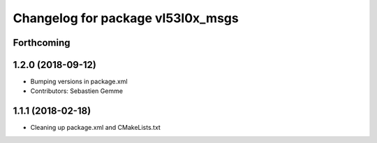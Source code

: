 ^^^^^^^^^^^^^^^^^^^^^^^^^^^^^^^^^^
Changelog for package vl53l0x_msgs
^^^^^^^^^^^^^^^^^^^^^^^^^^^^^^^^^^

Forthcoming
-----------

1.2.0 (2018-09-12)
------------------
* Bumping versions in package.xml
* Contributors: Sebastien Gemme

1.1.1 (2018-02-18)
------------------
* Cleaning up package.xml and CMakeLists.txt
